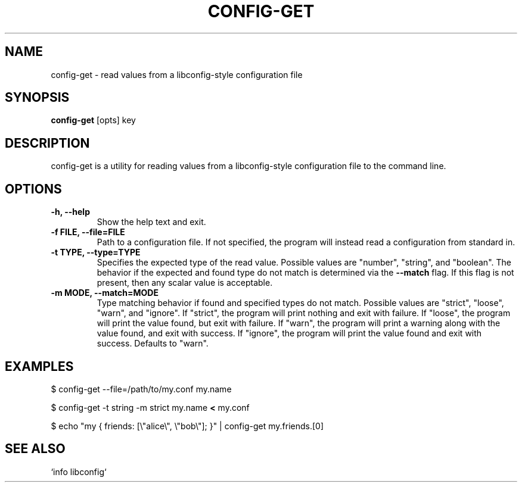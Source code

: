 .TH CONFIG-GET 1 2016-02-06

.SH NAME
config-get \- read values from a libconfig-style configuration file

.SH SYNOPSIS
\fBconfig-get\fP [opts] key

.SH DESCRIPTION
config-get is a utility for reading values from a libconfig-style
configuration file to the command line. 

.SH OPTIONS
.TP
\fB-h, --help\fP
Show the help text and exit.
.TP
\fB-f FILE, --file=FILE\fP
Path to a configuration file. If not specified, the program will instead
read a configuration from standard in.

.TP
\fB-t TYPE, --type=TYPE\fP
Specifies the expected type of the read value. Possible values are "number",
"string", and "boolean". The behavior if the expected and found type do not
match is determined via the \fB--match\fP flag. If this flag is not present,
then any scalar value is acceptable.

.TP
\fB-m MODE, --match=MODE\fP
Type matching behavior if found and specified types do not match.
Possible values are "strict", "loose", "warn", and "ignore".
If "strict", the program will print nothing and exit with failure.
If "loose", the program will print the value found, but exit with failure.
If "warn", the program will print a warning along with the value found,
and exit with success.
If "ignore", the program will print the value found and exit with success.
Defaults to "warn".

.SH EXAMPLES
$ config-get --file=/path/to/my.conf my.name

$ config-get -t string -m strict my.name \fB<\fP my.conf

$ echo "my { friends: [\\"alice\\", \\"bob\\"]; }" | config-get my.friends.[0]

.SH "SEE ALSO"
`info libconfig`
